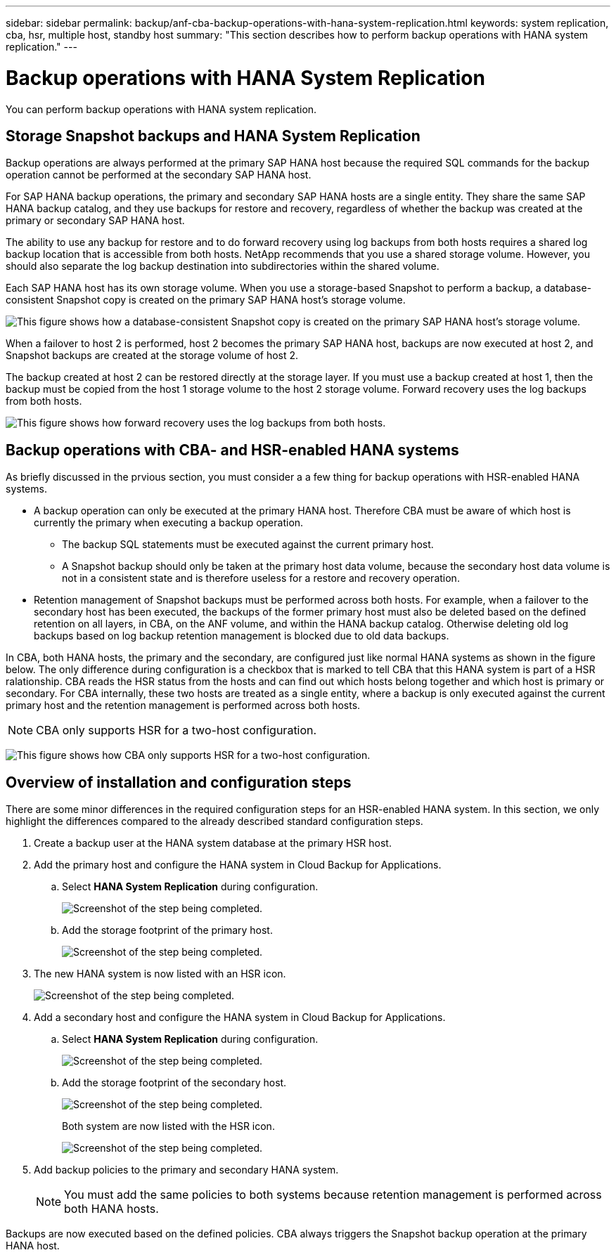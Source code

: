 ---
sidebar: sidebar
permalink: backup/anf-cba-backup-operations-with-hana-system-replication.html
keywords: system replication, cba, hsr, multiple host, standby host
summary: "This section describes how to perform backup operations with HANA system replication."
---

= Backup operations with HANA System Replication
:hardbreaks:
:nofooter:
:icons: font
:linkattrs:
:imagesdir: ./../media/

//
// This file was created with NDAC Version 2.0 (August 17, 2020)
//
// 2023-03-16 10:24:27.321926
//

[.lead]
You can perform backup operations with HANA system replication.

== Storage Snapshot backups and HANA System Replication

Backup operations are always performed at the primary SAP HANA host because the required SQL commands for the backup operation cannot be performed at the secondary SAP HANA host.

For SAP HANA backup operations, the primary and secondary SAP HANA hosts are a single entity. They share the same SAP HANA backup catalog, and they use backups for restore and recovery, regardless of whether the backup was created at the primary or secondary SAP HANA host.

The ability to use any backup for restore and to do forward recovery using log backups from both hosts requires a shared log backup location that is accessible from both hosts. NetApp recommends that you use a shared storage volume. However, you should also separate the log backup destination into subdirectories within the shared volume.

Each SAP HANA host has its own storage volume. When you use a storage-based Snapshot to perform a backup, a database-consistent Snapshot copy is created on the primary SAP HANA host’s storage volume.

image:anf-cba-image102.png["This figure shows how a database-consistent Snapshot copy is created on the primary SAP HANA host’s storage volume."]

When a failover to host 2 is performed, host 2 becomes the primary SAP HANA host, backups are now executed at host 2, and Snapshot backups are created at the storage volume of host 2.

The backup created at host 2 can be restored directly at the storage layer. If you must use a backup created at host 1, then the backup must be copied from the host 1 storage volume to the host 2 storage volume. Forward recovery uses the log backups from both hosts.

image:anf-cba-image103.png["This figure shows how forward recovery uses the log backups from both hosts."]

== Backup operations with CBA- and HSR-enabled HANA systems

As briefly discussed in the prvious section, you must consider a a few thing for backup operations with HSR-enabled HANA systems.

* A backup operation can only be executed at the primary HANA host. Therefore CBA must be aware of which host is currently the primary when executing a backup operation.
** The backup SQL statements must be executed against the current primary host.
** A Snapshot backup should only be taken at the primary host data volume, because the secondary host data volume is not in a consistent state and is therefore useless for a restore and recovery operation.
* Retention management of Snapshot backups must be performed across both hosts. For example, when a failover to the secondary host has been executed, the backups of the former primary host must also be deleted based on the defined retention on all layers, in CBA, on the ANF volume,  and within the HANA backup catalog. Otherwise deleting old log backups based on log backup retention management is blocked due to old data backups.

In CBA, both HANA hosts, the primary and the secondary, are configured just like normal HANA systems as shown in the figure below. The only difference during configuration is a checkbox that is marked to tell CBA that this HANA system is part of a HSR ralationship. CBA reads the HSR status from the hosts and can find out which hosts belong together and which host is primary or secondary. For CBA internally, these two hosts are treated as a single entity, where a backup is only executed against the current primary host and the retention management is performed across both hosts.

[NOTE]
CBA only supports HSR for a two-host configuration.

image:anf-cba-image104.png[This figure shows how CBA only supports HSR for a two-host configuration.]

== Overview of installation and configuration steps

There are some minor differences in the required configuration steps for an HSR-enabled HANA system. In this section, we only highlight the differences compared to the already described standard configuration steps.

. Create a backup user at the HANA system database at the primary HSR host.
. Add the primary host and configure the HANA system in Cloud Backup for Applications.
.. Select *HANA System Replication* during configuration.
+
image:anf-cba-image105.png["Screenshot of the step being completed."]

.. Add the storage footprint of the primary host.
+
image:anf-cba-image106.png["Screenshot of the step being completed."]

. The new HANA system is now listed with an HSR icon.
+
image:anf-cba-image107.png["Screenshot of the step being completed."]

. Add a secondary host and configure the HANA system in Cloud Backup for Applications.
.. Select *HANA System Replication* during configuration.
+
image:anf-cba-image108.png["Screenshot of the step being completed."]

.. Add the storage footprint of the secondary host.
+
image:anf-cba-image109.png["Screenshot of the step being completed."]
+
Both system are now listed with the HSR icon.
+
image:anf-cba-image110.png["Screenshot of the step being completed."]

. Add backup policies to the primary and secondary HANA system.
+
[NOTE]
You must add the same policies to both systems because retention management is performed across both HANA hosts.

Backups are now executed based on the defined policies. CBA always triggers the Snapshot backup operation at the primary HANA host.

